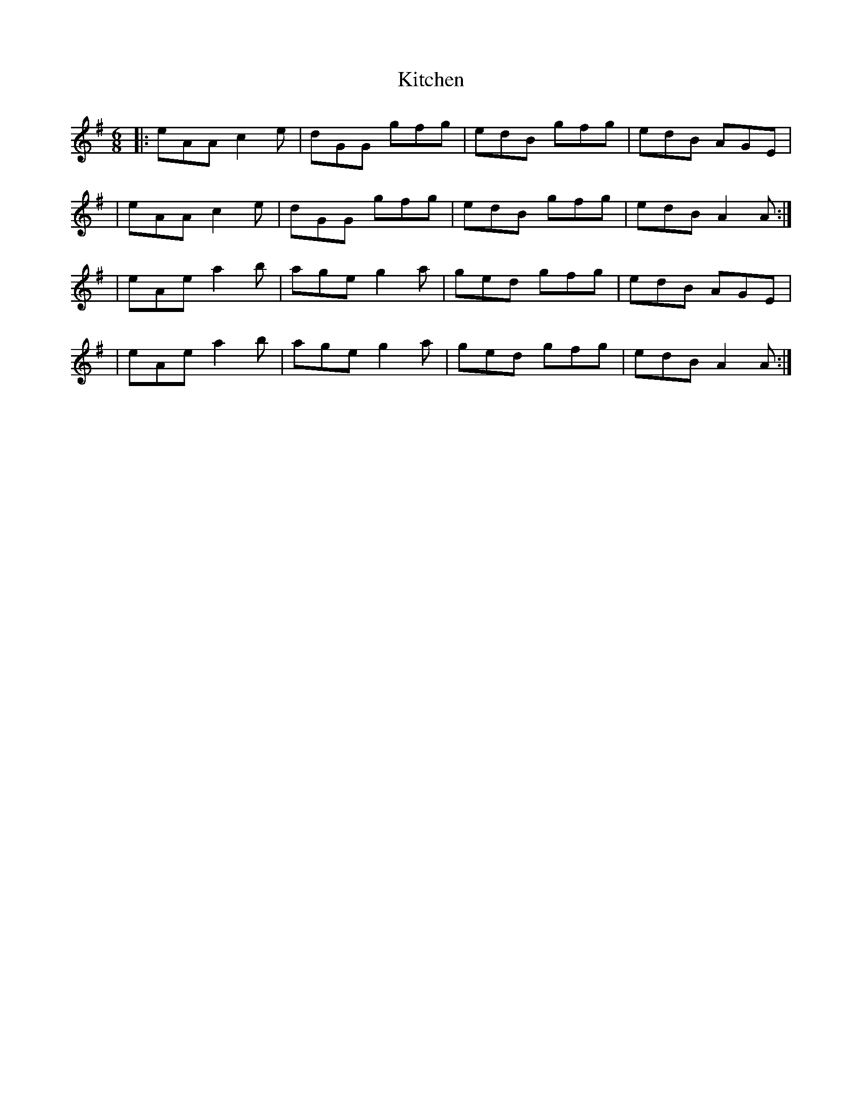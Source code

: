 X: 1
T: Kitchen
Z: MarcusDisessa
S: https://thesession.org/tunes/14309#setting26146
R: jig
M: 6/8
L: 1/8
K: Ador
|:eAA c2 e|dGG gfg|edB gfg|edB AGE|
|eAA c2 e|dGG gfg|edB gfg|edB A2 A:|
|eAe a2 b|age g2 a|ged gfg|edB AGE|
|eAe a2 b|age g2 a|ged gfg|edB A2 A:|
